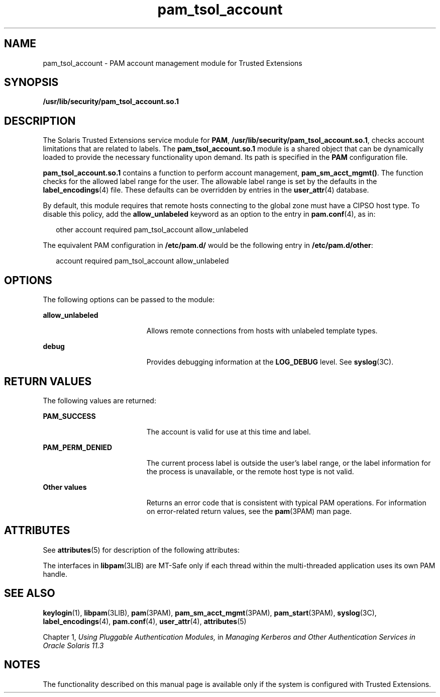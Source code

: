 '\" te
.\" Copyright (c) 2007, 2013, Oracle and/or its affiliates. All rights reserved.
.TH pam_tsol_account 5 "22 May 2012" "SunOS 5.11" "Standards, Environments, and Macros"
.SH NAME
pam_tsol_account \- PAM account management module for Trusted Extensions
.SH SYNOPSIS
.LP
.nf
\fB/usr/lib/security/pam_tsol_account.so.1\fR
.fi

.SH DESCRIPTION
.sp
.LP
The Solaris Trusted Extensions service module for \fBPAM\fR, \fB/usr/lib/security/pam_tsol_account.so.1\fR, checks account limitations that are related to labels. The \fBpam_tsol_account.so.1\fR module is a shared object that can be dynamically loaded to provide the necessary functionality upon demand. Its path is specified in the \fBPAM\fR configuration file.
.sp
.LP
\fBpam_tsol_account.so.1\fR contains a function to perform account management, \fBpam_sm_acct_mgmt()\fR. The function checks for the allowed label range for the user.  The allowable label range is set by the defaults in the \fBlabel_encodings\fR(4) file. These defaults can be overridden by entries in the \fBuser_attr\fR(4) database.
.sp
.LP
By default, this module requires that remote hosts connecting to the  global zone must have a CIPSO host type. To disable this policy, add the \fBallow_unlabeled\fR keyword as an option to the entry in \fBpam.conf\fR(4), as in:
.sp
.in +2
.nf
other  account required    pam_tsol_account allow_unlabeled
.fi
.in -2
.sp

.sp
.LP
The equivalent PAM configuration in \fB/etc/pam.d/\fR would be the following entry in \fB/etc/pam.d/other\fR:
.sp
.in +2
.nf
account required           pam_tsol_account allow_unlabeled
.fi
.in -2
.sp

.SH OPTIONS
.sp
.LP
The following options can be passed to the module:
.sp
.ne 2
.mk
.na
\fB\fBallow_unlabeled\fR\fR
.ad
.RS 19n
.rt  
Allows remote connections from hosts with unlabeled template types.
.RE

.sp
.ne 2
.mk
.na
\fB\fBdebug\fR\fR
.ad
.RS 19n
.rt  
Provides debugging information at the \fBLOG_DEBUG\fR level. See \fBsyslog\fR(3C).
.RE

.SH RETURN VALUES
.sp
.LP
The following values are returned:
.sp
.ne 2
.mk
.na
\fB\fBPAM_SUCCESS\fR\fR
.ad
.RS 19n
.rt  
The account is valid for use at this time and label.
.RE

.sp
.ne 2
.mk
.na
\fB\fBPAM_PERM_DENIED\fR\fR
.ad
.RS 19n
.rt  
The current process label is outside the user's label range, or the label information for the process is unavailable, or the remote host type is not valid.
.RE

.sp
.ne 2
.mk
.na
\fBOther values\fR
.ad
.RS 19n
.rt  
Returns an error code that is consistent with typical PAM operations. For information on error-related return values, see the \fBpam\fR(3PAM) man page.
.RE

.SH ATTRIBUTES
.sp
.LP
See \fBattributes\fR(5) for description of the following attributes:
.sp

.sp
.TS
tab() box;
cw(2.75i) |cw(2.75i) 
lw(2.75i) |lw(2.75i) 
.
ATTRIBUTE TYPEATTRIBUTE VALUE
_
Interface StabilityCommitted
_
MT LevelMT-Safe with exceptions
.TE

.sp
.LP
The interfaces in \fBlibpam\fR(3LIB) are MT-Safe only if each thread within the multi-threaded application uses its own PAM handle.
.SH SEE ALSO
.sp
.LP
\fBkeylogin\fR(1), \fBlibpam\fR(3LIB), \fBpam\fR(3PAM), \fBpam_sm_acct_mgmt\fR(3PAM), \fBpam_start\fR(3PAM), \fBsyslog\fR(3C), \fBlabel_encodings\fR(4), \fBpam.conf\fR(4), \fBuser_attr\fR(4), \fBattributes\fR(5)
.sp
.LP
Chapter 1, \fIUsing Pluggable Authentication Modules,\fR in \fIManaging Kerberos and Other Authentication Services in Oracle Solaris 11.3\fR
.SH NOTES
.sp
.LP
The functionality described on this manual page is available only if the system is configured with Trusted Extensions.
